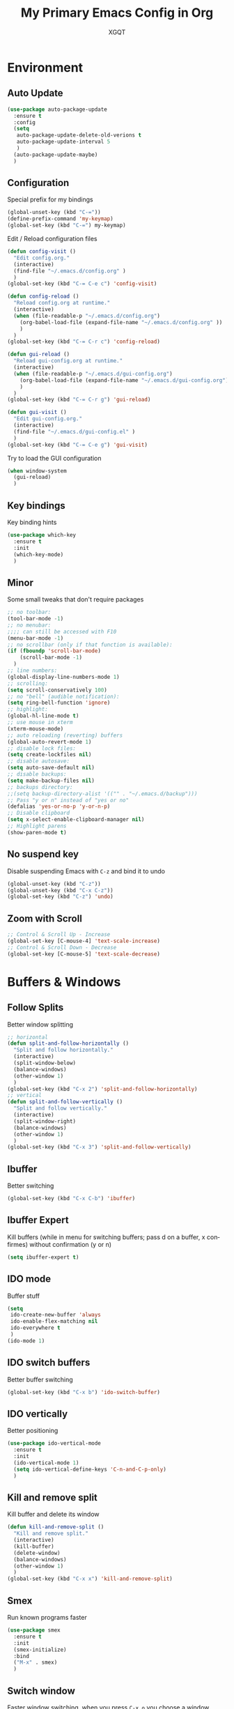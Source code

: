 #+TITLE: My Primary Emacs Config in Org
#+AUTHOR: XGQT
#+LANGUAGE: en
#+STARTUP: content inlineimages
#+OPTIONS: toc:nil num:nil
#+REVEAL_THEME: black


# This file is part of mydot.

# mydot is free software: you can redistribute it and/or modify
# it under the terms of the GNU General Public License as published by
# the Free Software Foundation, either version 3 of the License, or
# (at your option) any later version.

# mydot is distributed in the hope that it will be useful,
# but WITHOUT ANY WARRANTY; without even the implied warranty of
# MERCHANTABILITY or FITNESS FOR A PARTICULAR PURPOSE.  See the
# GNU General Public License for more details.

# You should have received a copy of the GNU General Public License
# along with mydot.  If not, see <https://www.gnu.org/licenses/>.

# Copyright (c) 2020, XGQT
# Licensed under the GNU GPL v3 License


[[./assets/icons/steal_your_emacs_250x250.png]]


* Environment

** Auto Update
#+BEGIN_SRC emacs-lisp
  (use-package auto-package-update
    :ensure t
    :config
    (setq
     auto-package-update-delete-old-verions t
     auto-package-update-interval 5
     )
    (auto-package-update-maybe)
    )
#+END_SRC
** Configuration
   Special prefix for my bindings
#+BEGIN_SRC emacs-lisp
  (global-unset-key (kbd "C-="))
  (define-prefix-command 'my-keymap)
  (global-set-key (kbd "C-=") my-keymap)
#+END_SRC
   Edit / Reload configuration files
#+BEGIN_SRC emacs-lisp
  (defun config-visit ()
    "Edit config.org."
    (interactive)
    (find-file "~/.emacs.d/config.org" )
    )
  (global-set-key (kbd "C-= C-e c") 'config-visit)

  (defun config-reload ()
    "Reload config.org at runtime."
    (interactive)
    (when (file-readable-p "~/.emacs.d/config.org")
      (org-babel-load-file (expand-file-name "~/.emacs.d/config.org" ))
      )
    )
  (global-set-key (kbd "C-= C-r c") 'config-reload)

  (defun gui-reload ()
    "Reload gui-config.org at runtime."
    (interactive)
    (when (file-readable-p "~/.emacs.d/gui-config.org")
      (org-babel-load-file (expand-file-name "~/.emacs.d/gui-config.org"))
      )
    )
  (global-set-key (kbd "C-= C-r g") 'gui-reload)

  (defun gui-visit ()
    "Edit gui-config.org."
    (interactive)
    (find-file "~/.emacs.d/gui-config.el" )
    )
  (global-set-key (kbd "C-= C-e g") 'gui-visit)
#+END_SRC
   Try to load the GUI configuration
#+BEGIN_SRC emacs-lisp
  (when window-system
    (gui-reload)
    )
#+END_SRC
** Key bindings
   Key binding hints
#+BEGIN_SRC emacs-lisp
  (use-package which-key
    :ensure t
    :init
    (which-key-mode)
    )
#+END_SRC
** Minor
   Some small tweaks that don't require packages
#+BEGIN_SRC emacs-lisp
  ;; no toolbar:
  (tool-bar-mode -1)
  ;; no menubar:
  ;;;; can still be accessed with F10
  (menu-bar-mode -1)
  ;; no scrollbar (only if that function is available):
  (if (fboundp 'scroll-bar-mode)
      (scroll-bar-mode -1)
    )
  ;; line numbers:
  (global-display-line-numbers-mode 1)
  ;; scrolling:
  (setq scroll-conservatively 100)
  ;; no "bell" (audible notification):
  (setq ring-bell-function 'ignore)
  ;; highlight:
  (global-hl-line-mode t)
  ;; use mouse in xterm
  (xterm-mouse-mode)
  ;; auto reloading (reverting) buffers
  (global-auto-revert-mode 1)
  ;; disable lock files:
  (setq create-lockfiles nil)
  ;; disable autosave:
  (setq auto-save-default nil)
  ;; disable backups:
  (setq make-backup-files nil)
  ;; backups directory:
  ;;(setq backup-directory-alist '(("" . "~/.emacs.d/backup")))
  ;; Pass "y or n" instead of "yes or no"
  (defalias 'yes-or-no-p 'y-or-n-p)
  ;; Disable clipboard
  (setq x-select-enable-clipboard-manager nil)
  ;; Highlight parens
  (show-paren-mode t)
#+END_SRC
** No suspend key
   Disable suspending Emacs with =C-z= and bind it to undo
#+BEGIN_SRC emacs-lisp
  (global-unset-key (kbd "C-z"))
  (global-unset-key (kbd "C-x C-z"))
  (global-set-key (kbd "C-z") 'undo)
#+END_SRC
** Zoom with Scroll
#+BEGIN_SRC emacs-lisp
  ;; Control & Scroll Up - Increase
  (global-set-key [C-mouse-4] 'text-scale-increase)
  ;; Control & Scroll Down - Decrease
  (global-set-key [C-mouse-5] 'text-scale-decrease)
#+END_SRC


* Buffers & Windows
** Follow Splits
   Better window splitting
#+BEGIN_SRC emacs-lisp
  ;; horizontal
  (defun split-and-follow-horizontally ()
    "Split and follow horizontally."
    (interactive)
    (split-window-below)
    (balance-windows)
    (other-window 1)
    )
  (global-set-key (kbd "C-x 2") 'split-and-follow-horizontally)
  ;; vertical
  (defun split-and-follow-vertically ()
    "Split and follow vertically."
    (interactive)
    (split-window-right)
    (balance-windows)
    (other-window 1)
    )
  (global-set-key (kbd "C-x 3") 'split-and-follow-vertically)
#+END_SRC
** Ibuffer
   Better switching
#+BEGIN_SRC emacs-lisp
  (global-set-key (kbd "C-x C-b") 'ibuffer)
#+END_SRC
** Ibuffer Expert
   Kill buffers (while in menu for switching buffers; pass d on a buffer, x confirmes) without confirmation (y or n)
#+BEGIN_SRC emacs-lisp
  (setq ibuffer-expert t)
#+END_SRC
** IDO mode
   Buffer stuff
#+BEGIN_SRC emacs-lisp
  (setq
   ido-create-new-buffer 'always
   ido-enable-flex-matching nil
   ido-everywhere t
   )
  (ido-mode 1)
#+END_SRC
** IDO switch buffers
   Better buffer switching
#+BEGIN_SRC emacs-lisp
  (global-set-key (kbd "C-x b") 'ido-switch-buffer)
#+END_SRC
** IDO vertically
   Better positioning
#+BEGIN_SRC emacs-lisp
  (use-package ido-vertical-mode
    :ensure t
    :init
    (ido-vertical-mode 1)
    (setq ido-vertical-define-keys 'C-n-and-C-p-only)
    )
#+END_SRC
** Kill and remove split
   Kill buffer and delete its window
#+BEGIN_SRC emacs-lisp
  (defun kill-and-remove-split ()
    "Kill and remove split."
    (interactive)
    (kill-buffer)
    (delete-window)
    (balance-windows)
    (other-window 1)
    )
  (global-set-key (kbd "C-x x") 'kill-and-remove-split)
#+END_SRC
** Smex
   Run known programs faster
#+BEGIN_SRC emacs-lisp
  (use-package smex
    :ensure t
    :init
    (smex-initialize)
    :bind
    ("M-x" . smex)
    )
#+END_SRC
** Switch window
   Faster window switching, when you press =C-x o= you choose a window
#+BEGIN_SRC emacs-lisp
  (use-package switch-window
    :ensure t
    :config
    (setq
     switch-window-increase 4
     switch-window-input-style 'minibuffer
     switch-window-shortcut-style 'qwerty
     switch-window-threshold 2
     )
    (setq
     switch-window-qwerty-shortcuts
     '( "a" "s" "d" "f" "g" "h" "j" "k" "l")
     )
    :bind
    ([remap other-window] . switch-window)
    )
#+END_SRC


* Look
** Spaceline
   Mode line ([[https://www.spacemacs.org/doc/DOCUMENTATION#text-powerline-separators][separators]])
#+BEGIN_SRC emacs-lisp
  (use-package spaceline
    :ensure t
    :config
    (require 'spaceline-config)
    (setq powerline-default-separator 'wave)
    (spaceline-spacemacs-theme)
    )
#+END_SRC
** Theme
   Install spacemacs-theme if not installed
#+BEGIN_SRC emacs-lisp
  (unless (package-installed-p 'spacemacs-theme)
    (package-refresh-contents)
    (package-install 'spacemacs-theme)
    )
  (load-theme 'spacemacs-dark t)
#+END_SRC


* File Editing
** Avy
   Easier search inside files - after pressung binded keys, pass a letter, then pass symbols for the highlighted letter to which you want to go to
#+BEGIN_SRC emacs-lisp
  (use-package avy
    :ensure t
    :bind
    ("M-s" . avy-goto-char)
    )
#+END_SRC
** Beacon
   Line highlight when switching
#+BEGIN_SRC emacs-lisp
  (use-package beacon
    :ensure t
    :config
    (beacon-mode 1)
    )
#+END_SRC
** Encoding
   Set encoding to UTF-8
#+BEGIN_SRC emacs-lisp
  (setq locale-coding-system 'utf-8)
  (set-terminal-coding-system 'utf-8)
  (set-keyboard-coding-system 'utf-8)
  (set-selection-coding-system 'utf-8)
  (prefer-coding-system 'utf-8)
#+END_SRC
** Git
   Git management
   Magit:
   - https://github.com/magit/magit
   - https://magit.vc/
   - https://melpa.org/#/magit
   Diff-Hl:
   - https://github.com/dgutov/diff-hl
   - https://melpa.org/#/diff-hl
#+BEGIN_SRC emacs-lisp
  (use-package magit
    :ensure t
    :config
    (setq
     git-commit-summary-max-length 80
     magit-push-always-verify nil
     )
    :bind
    (
     ("C-= M-b" . magit-blame)
     ("C-= M-d" . magit-diff)
     ("C-= M-s" . magit-status)
     )
    )
#+END_SRC
#+BEGIN_SRC emacs-lisp
  (use-package diff-hl
    :ensure t
    :hook
    ((dired-mode . diff-hl-dired-mode))
    :init
    (global-diff-hl-mode)
    )
#+END_SRC
** Insert date
   In non-Org documents:
     - =C-= t= :         13.04.2004
     - =C-u C-= t= :     2004-04-13
     - =C-u C-u C-= t= : Dienstag, 13. April 2004
#+BEGIN_SRC emacs-lisp
  (defun insert-date (prefix)
    (interactive "P")
    (let
        (
         (format
          (cond
           ((not prefix) "%d.%m.%Y")
           ((equal prefix '(4)) "%Y-%m-%d")
           ((equal prefix '(16)) "%A, %d. %B %Y")
           )
          )
         (system-time-locale "pl_PL")
         )
      (insert (format-time-string format))
      )
    )
  (global-set-key (kbd "C-= t") 'insert-date)
#+END_SRC
** Undo-tree
   [[https://github.com/apchamberlain/undo-tree.el][Changes to file as a tree]]
#+BEGIN_SRC emacs-lisp
  (use-package undo-tree
    :ensure t
    :bind
    ("C-x C-z" . 'undo-tree-visualize)
    :init
    (global-undo-tree-mode)
    )
#+END_SRC
** Projectile
   Project management
#+BEGIN_SRC emacs-lisp
  (use-package projectile
    :ensure t
    :init
    (projectile-mode 1)
    :bind
    ("<f5>" . 'projectile-compile-project)
    )
#+END_SRC
** Rainbow color
   Colorize hexadecimal values
#+BEGIN_SRC emacs-lisp
  (use-package rainbow-mode
    :ensure t
    :hook
    ((prog-mode . rainbow-mode))
    )
#+END_SRC
** Rainbow delimiters
   Colored delimiters
#+BEGIN_SRC emacs-lisp
  (use-package rainbow-delimiters
    :ensure t
    :hook
    ((prog-mode . rainbow-delimiters-mode))
    )
#+END_SRC
** Spaces
   Use spaces as tabs
#+BEGIN_SRC emacs-lisp
  (setq-default indent-tabs-mode nil)
#+END_SRC


* Programming
** Company
   The company completion framework.
   Keep this here, above, before adding company hooks.
   Company:
   - https://company-mode.github.io/
   - https://github.com/company-mode/company-mode
   - https://melpa.org/#/company
   Company-Quickhelp:
   - https://github.com/company-mode/company-quickhelp
   - https://melpa.org/#/company-quickhelp
#+BEGIN_SRC emacs-lisp
  (use-package company
    :ensure t
    :config
    (setq
     company-idle-delay 0
     company-minimum-prefix-length 2
     )
    )
  (use-package company-quickhelp
    :ensure t
    :hook
    (company-mode . company-quickhelp-mode)
    )
#+END_SRC
** C
#+BEGIN_SRC emacs-lisp
  (add-hook 'c-mode-hook 'company-mode)
#+END_SRC
** C++
#+BEGIN_SRC emacs-lisp
  (add-hook 'c++-mode-hook 'company-mode)
#+END_SRC
** C#
#+BEGIN_SRC emacs-lisp
  (use-package omnisharp
    :ensure t
    :hook
    (
     (csharp-mode . omnisharp-mode)
     (omnisharp-mode . company-mode)
     (omnisharp-mode . flycheck-mode)
     )
    :config
    (add-to-list 'company-backends 'company-omnisharp)
    (setq
     c-syntactic-indentation t
     truncate-lines t
     )
    )
  (use-package dotnet
    :ensure t
    :hook
    (
     (csharp-mode . dotnet-mode)
     (fsharp-mode . dotnet-mode)
     )
    )
#+END_SRC
** Comments
   Hl-Todo:
   - https://github.com/tarsius/hl-todo
   - https://melpa.org/#/hl-todo
#+BEGIN_SRC emacs-lisp
  (use-package hl-todo
    :ensure t
    :init
    (global-hl-todo-mode)
    :config
    (setq
     hl-todo-keyword-faces
     '(
       ("BROKEN"     . "#FF0000")
       ("BUG"        . "#FF0000")
       ("DEBUG"      . "#A020F0")
       ("FIXME"      . "#FF4500")
       ("GOTCHA"     . "#FF4500")
       ("STUB"       . "#1E90FF")
       ("TODO"       . "#1E90FF")
       ("WORKAROUND" . "#A020F0")
       )
     )
    )
#+END_SRC
** Electric Pairs
   Auto close brackets
#+BEGIN_SRC emacs-lisp
  (setq
   electric-pair-pairs
   '(
     (?\{ . ?\})
     (?\( . ?\))
     (?\[ . ?\])
     (?\" . ?\")
     )
   )
  (electric-pair-mode t)
#+END_SRC
** Elisp
#+BEGIN_SRC emacs-lisp
  (add-hook 'emacs-lisp-mode-hook 'company-mode)
#+END_SRC
** Elixir
   [[https://elixir-lang.org/][Elixir]] language support
#+BEGIN_SRC emacs-lisp
  (use-package alchemist
    :ensure t
    :hook
    (
     (elixir-mode . alchemist-mode)
     (alchemist-mode . company-mode)
     (alchemist-mode . flycheck-mode)
     )
    )
#+END_SRC
** Erlang
   [[https://www.erlang.org/][Erlang]] language support
#+BEGIN_SRC emacs-lisp
  (add-hook 'erlang-mode-hook 'company-mode)
  ;; Prevent annoying hang-on-compile
  ;; From https://www.lambdacat.com/post-modern-emacs-setup-for-erlang/
  (defvar inferior-erlang-prompt-timeout t)
#+END_SRC
** Flycheck
   [[https://www.flycheck.org/en/latest/user/flycheck-versus-flymake.html#flycheck-versus-flymake][Syntax checking]]
#+BEGIN_SRC emacs-lisp
  (use-package flycheck
    :ensure t
    :init
    (global-flycheck-mode t)
    )
#+END_SRC
** Go
   [[https://golang.org/][Go]] language support
#+BEGIN_SRC emacs-lisp
  (use-package go-mode
    :ensure t
    :hook
    (
     (go-mode . company-mode)
     )
    )
#+END_SRC
** Haskell
   [[https://www.haskell.org/][Haskell]] language support
#+BEGIN_SRC emacs-lisp
  (use-package haskell-mode
    :ensure t
    :hook
    (
     (haskell-mode . company-mode)
     (haskell-mode . interactive-haskell-mode)
     )
    )
#+END_SRC
** JavaScript
   [[https://www.javascript.com/][JavaScript]] language support
#+BEGIN_SRC emacs-lisp
  (add-hook 'js-mode-hook 'company-mode)
#+END_SRC
** Lisp
   [[https://common-lisp.net/project/slime/][Lisp]] language support
#+BEGIN_SRC emacs-lisp
  ;; TODO: autostart slime
  (use-package slime
    :ensure t
    :hook
    (
     (lisp-mode . company-mode)
     )
    :config
    (setq
     inferior-lisp-program "/usr/bin/sbcl"
     slime-contribs '(slime-fancy)
     slime-repl-history-file "~/.emacs.d/slime-history.eld"
     )
    )
#+END_SRC
** Lua
   [[http://www.lua.org/][Lua]] language support with [[http://luajit.org/][LuaJIT]]
#+BEGIN_SRC emacs-lisp
  (use-package lua-mode
    :ensure t
    :hook
    (
     (lua-mode . company-mode)
     )
    :config
    (setq lua-default-application "luajit")
    )
#+END_SRC
** Markdown
   [[https://daringfireball.net/projects/markdown][Markdown]] language support
#+BEGIN_SRC emacs-lisp
  (use-package markdown-mode
    :ensure t
    :mode
    (
     ("README\\.md\\'" . gfm-mode)
     ("\\.md\\'" . markdown-mode)
     ("\\.markdown\\'" . markdown-mode)
     )
    :init
    (setq markdown-command "multimarkdown")
    )
#+END_SRC
** Match words
   Highlight the same words
#+BEGIN_SRC emacs-lisp
  (use-package idle-highlight-mode
    :ensure t
    :config
    (add-hook
     'prog-mode-hook
     (lambda ()
       (idle-highlight-mode t)
       )
     )
    )
#+END_SRC
** Perl
#+BEGIN_SRC emacs-lisp
  (defalias 'perl-mode 'cperl-mode)
  (add-hook 'perl-mode-hook 'company-mode)
  (add-hook 'cperl-mode-hook 'company-mode)
#+END_SRC
** Python
   [[https://www.python.org/][Python]] IDE
   Remember to run elpy-config to install some necessary packages
   Elpy:
   - https://elpy.readthedocs.io
   - https://github.com/jorgenschaefer/elpy
   - https://melpa.org/#/elpy
#+BEGIN_SRC emacs-lisp
  (use-package elpy
    :ensure t
    :defer t
    :init
    (advice-add 'python-mode :before 'elpy-enable)
    :config
    (setq elpy-rpc-virtualenv-path "~/.emacs.d/elpy/rpc_venv")
    (when (load "flycheck" t t)
      (setq elpy-modules (delq 'elpy-module-flymake elpy-modules))
      (add-hook 'elpy-mode-hook 'flycheck-mode)
      )
    )
#+END_SRC
** R
   [[https://www.r-project.org/][R]] language support
#+BEGIN_SRC emacs-lisp
  (use-package ess
    :ensure t
    :mode
    (("\\.R\\'" . ess-r-mode))
    :hook
    ((ess-mode . company-mode))
    )
#+END_SRC
** Racket
   [[https://racket-lang.org/][Racket]] language support
#+BEGIN_SRC emacs-lisp
  (use-package racket-mode
    :ensure t
    :mode
    (
     ("\\.rkt\\'" . racket-mode)
     )
    :hook
    (
     (racket-mode . company-mode)
     (racket-mode . racket-xp-mode)
     )
    )
#+END_SRC
** Rust
   [[https://www.rust-lang.org/][Rust]] language support
#+BEGIN_SRC emacs-lisp
  (use-package rust-mode
    :ensure t
    :hook
    ((rust-mode . company-mode))
    :config
    ;; Rust style guide recommends spaces for indentation
    (add-hook
     'rust-mode-hook
     (lambda ()
       (setq indent-tabs-mode nil)
       )
     )
    )
#+END_SRC
** Scheme
#+BEGIN_SRC emacs-lisp
  (use-package geiser
    :ensure t
    :init
    (setq
     geiser-active-implementations
     '(
       guile
       )
     )
    )
#+END_SRC
** Shell
#+BEGIN_SRC emacs-lisp
  (add-hook 'sh-mode-hook 'company-mode)
#+END_SRC
** Speedbar
   [[https://www.emacswiki.org/emacs/SpeedBar][Speedbar]] [[https://github.com/emacsorphanage/sr-speedbar][in the same frame]]
#+BEGIN_SRC emacs-lisp
  (use-package sr-speedbar
    :ensure t
    :bind
    (("C-= s" . sr-speedbar-toggle))
    )
#+END_SRC
** Tabs
   Tab width settings
#+BEGIN_SRC emacs-lisp
  (setq-default tab-width 4)
  (setq
   js-indent-level 4
   c-basic-offset 4
   css-indent-offset 4
   sh-basic-offset 4
   )
#+END_SRC
** Web Development
   Enable Web Mode for:
   - [[https://whatwg.org/][HTML]]
   - [[https://www.php.net/][PHP]]
   - [[https://www.w3.org/TR/xml11/][XML]]
#+BEGIN_SRC emacs-lisp
  (use-package web-mode
    :ensure t
    :mode
    (
     ("/\\(views\\|html\\|theme\\|templates\\)/.*\\.php\\'" . web-mode)
     ("\\.[agj]sp\\'" . web-mode)
     ("\\.as[cp]x\\'" . web-mode)
     ("\\.blade\\.php\\'" . web-mode)
     ("\\.djhtml\\'" . web-mode)
     ("\\.ejs\\'" . web-mode)
     ("\\.erb\\'" . web-mode)
     ("\\.html?\\'" . web-mode)
     ("\\.jsp\\'" . web-mode)
     ("\\.mustache\\'" . web-mode)
     ("\\.php\\'" . web-mode)
     ("\\.phtml\\'" . web-mode)
     ("\\.tpl\\.php\\'" . web-mode)
     ("\\.xml\\'" . web-mode)
     )
    :hook
    ((web-mode . company-mode))
    :config
    (setq
     web-mode-enable-auto-closing t
     web-mode-enable-auto-pairing t
     web-mode-enable-comment-keywords t
     web-mode-enable-current-element-highlight t
     web-mode-code-indent-offset 4
     web-mode-css-indent-offset 4
     web-mode-markup-indent-offset 4
     web-mode-block-padding 4
     web-mode-script-padding 4
     web-mode-style-padding 4
     )
    )
#+END_SRC
   Tweak [[https://www.w3.org/TR/CSS2/][CSS]] support
#+BEGIN_SRC emacs-lisp
  (add-hook 'css-mode-hook 'company-mode)
#+END_SRC
** Yaml
   [[https://yaml.org][Yaml]] language support
#+BEGIN_SRC emacs-lisp
  (use-package yaml-mode
    :ensure t
    :mode
    (
     ;; Saltstack
     ("\\.sls\\'" . yaml-mode)
     )
    :hook
    (
     (yaml-mode . idle-highlight-mode)
     (yaml-mode . company-mode)
     )
    :config
    (add-hook
     'yaml-mode-hook
     (lambda ()
       (define-key yaml-mode-map (kbd "C-m") 'newline-and-indent)
       )
     )
    )
#+END_SRC
** Yasnippet
   [[https://github.com/AndreaCrotti/yasnippet-snippets][Code snippets]]
#+BEGIN_SRC emacs-lisp
  (use-package yasnippet
    :ensure t
    :hook
    (
     (
      c++-mode
      c-mode
      go-mode
      haskell-mode
      html-mode
      js-mode
      lisp-mode
      python-mode
      rust-mode
      shell-mode
      ) . yas-minor-mode
     )
    :config
    (use-package yasnippet-snippets
      :ensure t
      )
    (yas-reload-all)
    )
#+END_SRC


* Org
** Agenda
   My Org agenda
#+BEGIN_SRC emacs-lisp
  (global-set-key (kbd "C-= a") 'org-agenda)
  (setq
   org-agenda-files
   (list
    "~/Documents/todo.org"
    )
   )
#+END_SRC
   Create todo.org if it does not exist
#+BEGIN_SRC emacs-lisp
  (if (not
       (file-exists-p "~/Documents/todo.org"))
      (with-temp-buffer
        (write-file "~/Documents/todo.org")
        )
    )
#+END_SRC
** Bullets
   Make Org look prettier
#+BEGIN_SRC emacs-lisp
  (use-package org-bullets
    :ensure t
    :config
    (setq org-bullets-bullet-list
          '("⦿"))
    (add-hook 'org-mode-hook
              (lambda ()
                (org-bullets-mode)
                )
              )
    )
#+END_SRC
** Deft
   My deft setup
#+BEGIN_SRC emacs-lisp
  (use-package deft
    :ensure t
    :bind
    ("<f8>" . deft)
    :commands
    (deft)
    :config
    (setq
     deft-directory "~/Documents/Diary"
     deft-extensions '("md" "org" "rst" "tex" "text" "txt")
     )
    )
#+END_SRC
   Create Diary if it does not exist
#+BEGIN_SRC emacs-lisp
  (if (not (file-exists-p "~/Documents/Diary"))
      (with-temp-buffer
        (make-directory "~/Documents/Diary")
        )
    )
#+END_SRC
** Edit window
   With =C-c '= replace the original .org file with editor
#+BEGIN_SRC emacs-lisp
  (setq org-src-window-setup 'current-window)
#+END_SRC
** Spelling
   Spell checking
#+BEGIN_SRC emacs-lisp
  (add-hook 'org-mode-hook 'turn-on-flyspell)
#+END_SRC
** Template
#+BEGIN_SRC emacs-lisp
  (global-set-key (kbd "C-= i") 'org-insert-structure-template)
#+END_SRC
** Word wrap
#+BEGIN_SRC emacs-lisp
  (setq org-startup-truncated nil)
#+END_SRC


* Misc Plugins
** Dash
   Modern list api for Emacs
   Should be required by other packages, but I make sure it is installed.
#+BEGIN_SRC emacs-lisp
  (use-package dash
    :ensure t
    )
#+END_SRC
** Dashboard
#+BEGIN_SRC emacs-lisp
  (use-package dashboard
    :ensure t
    :config
    (dashboard-setup-startup-hook)
    (setq
     dashboard-banner-logo-title-face t
     dashboard-center-content t
     dashboard-startup-banner 'logo
     inhibit-startup-message t
     inhibit-startup-screen t
     show-week-agenda-p t
     )
    (setq
     dashboard-items
     '(
       (recents  . 5)
       (projects . 5)
       )
     )
    (add-to-list 'dashboard-items '(agenda) t)
    )
#+END_SRC
** Dired
   Dired configuration
#+BEGIN_SRC emacs-lisp
  (setq-default
   dired-auto-revert-buffer t
   dired-listing-switches "-alh"
   dired-recursive-copies 'always
   )
#+END_SRC
   Sidebar for Emacs leveraging Dired
#+BEGIN_SRC emacs-lisp
  (use-package dired-sidebar
    :ensure t
    :commands
    (dired-sidebar-toggle-sidebar)
    :bind
    (("C-= d" . dired-sidebar-toggle-sidebar))
    )
#+END_SRC
** Eshell
   Emacs Shell
#+BEGIN_SRC emacs-lisp
  ;; Bind
  (defun split-and-start-eshell ()
    "Split and start the Emacs shell."
    (interactive)
    (split-window-below)
    (balance-windows)
    (other-window 1)
    (eshell)
    )
  (global-set-key (kbd "<f7>") 'split-and-start-eshell)
  ;; Add modes
  (add-hook 'eshell-mode-hook 'company-mode)
  ;; Prompt
  (setq eshell-highlight-prompt t)
  ;; Aliases
  (defalias 'open 'find-file-other-window)
  (defalias 'clean 'eshell/clear-scrollback)
#+END_SRC
** Uppercase
   =C-x C-u= to convert a region to uppercase
#+BEGIN_SRC emacs-lisp
  (put 'upcase-region 'disabled nil)
#+END_SRC
** Reveal.js
   Export ORG mode contents to Reveal.js HTML presentations
#+BEGIN_SRC emacs-lisp
  ;; reveal dependency
  (use-package htmlize
    :ensure t
    )
  (use-package ox-reveal
    :ensure t
    :config
    ;; maybe add auto-installer in the future
    (setq org-reveal-root "https://cdn.jsdelivr.net/npm/reveal.js")
    )
#+END_SRC
